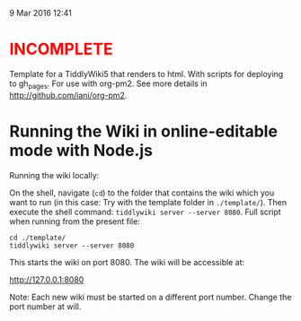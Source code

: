  9 Mar 2016 12:41

#+BEGIN_HTML
<h1 style="color:red;">INCOMPLETE</h1>
#+END_HTML

Template for a TiddlyWiki5 that renders to html. With scripts for deploying to gh_pages. For use with org-pm2.  See more details in http://github.com/iani/org-pm2.

* Running the Wiki in online-editable mode with Node.js

Running the wiki locally:

On the shell, navigate (=cd=) to the folder that contains the wiki which you want to run (in this case: Try with the template folder in =./template/=). Then execute the shell command: =tiddlywiki server --server 8080=.  Full script when running from the present file: 

#+BEGIN_EXAMPLE
cd ./template/
tiddlywiki server --server 8080 
#+END_EXAMPLE

This starts the wiki on port 8080. The wiki will be accessible at:

http://127.0.0.1:8080

Note: Each new wiki must be started on a different port number. Change the port number at will. 

